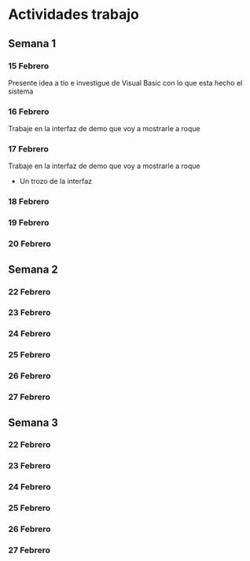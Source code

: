 * Actividades trabajo
 
** Semana 1 
   
*** 15 Febrero 
    Presente idea a tio e investigue de Visual Basic con lo que esta hecho el sistema
*** 16 Febrero 
    Trabaje en la interfaz de demo que voy a mostrarle a roque
*** 17 Febrero 
    Trabaje en la interfaz de demo que voy a mostrarle a roque
    - Un trozo de la interfaz
*** 18 Febrero 
*** 19 Febrero 
*** 20 Febrero 
    
** Semana 2 
*** 22 Febrero 
*** 23 Febrero 
*** 24 Febrero 
*** 25 Febrero 
*** 26 Febrero 
*** 27 Febrero 
    
** Semana 3 
*** 22 Febrero 
*** 23 Febrero 
*** 24 Febrero 
*** 25 Febrero 
*** 26 Febrero 
*** 27 Febrero 
    
